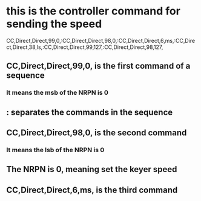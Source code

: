 * this is the controller command for sending the speed
CC,Direct,Direct,99,0,:CC,Direct,Direct,98,0,:CC,Direct,Direct,6,ms,:CC,Direct,Direct,38,ls,:CC,Direct,Direct,99,127,:CC,Direct,Direct,98,127, 
** CC,Direct,Direct,99,0, is the first command of a sequence
***  It means the msb of the NRPN is 0
** : separates the commands in the sequence
** CC,Direct,Direct,98,0, is the second command
*** It means the lsb of the  NRPN is 0
** The NRPN is 0, meaning set the keyer speed
**   CC,Direct,Direct,6,ms, is the third command
